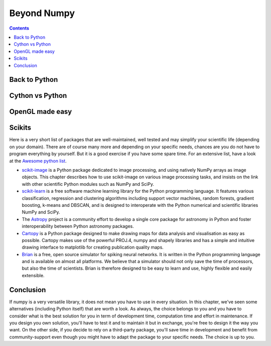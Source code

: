 Beyond Numpy
===============================================================================

.. contents:: **Contents**
   :local:

Back to Python
--------------

Cython vs Python
----------------

OpenGL made easy
----------------

Scikits
-------

Here is a very short list of packages that are well-maintained, well tested and
may simplify your scientific life (depending on your domain). There are of
course many more and depending on your specific needs, chances are you do not
have to program everything by yourself. But it is a good exercise if you have
some spare time. For an extensive list, have a look at the `Awesome python list
<https://awesome-python.com>`_.

* `scikit-image <http://scikit-image.org>`_ is a Python package dedicated to
  image processing, and using natively NumPy arrays as image objects. This
  chapter describes how to use scikit-image on various image processing tasks,
  and insists on the link with other scientific Python modules such as NumPy
  and SciPy.

* `scikit-learn <http://scikit-learn.org/stable/>`_ is a free software machine
  learning library for the Python programming language. It features various
  classification, regression and clustering algorithms including support vector
  machines, random forests, gradient boosting, k-means and DBSCAN, and is
  designed to interoperate with the Python numerical and scientific libraries
  NumPy and SciPy.
  
* The `Astropy <http://www.astropy.org>`_ project is a community effort to
  develop a single core package for astronomy in Python and foster
  interoperability between Python astronomy packages.

* `Cartopy <http://scitools.org.uk/cartopy/>`_ is a Python package designed to
  make drawing maps for data analysis and visualisation as easy as
  possible. Cartopy makes use of the powerful PROJ.4, numpy and shapely
  libraries and has a simple and intuitive drawing interface to matplotlib for
  creating publication quality maps.

* `Brian <http://www.briansimulator.org>`_ is a free, open source simulator for
  spiking neural networks. It is written in the Python programming language and
  is available on almost all platforms. We believe that a simulator should not
  only save the time of processors, but also the time of scientists. Brian is
  therefore designed to be easy to learn and use, highly flexible and easily
  extensible.


Conclusion
----------

If numpy is a very versatile library, it does not mean you have to use in every
situation. In this chapter, we've seen some alternatives (including Python
itself) that are worth a look. As always, the choice belongs to you and you
have to consider what is the best solution for you in term of development time,
computation time and effort in maintenance. If you design you own solution,
you'll have to test it and to maintain it but in exchange, you're free to
design it the way you want. On the other side, if you decide to rely on a
third-party package, you'll save time in development and benefit from
community-support even though you might have to adapt the package to your
specific needs. The choice is up to you.
